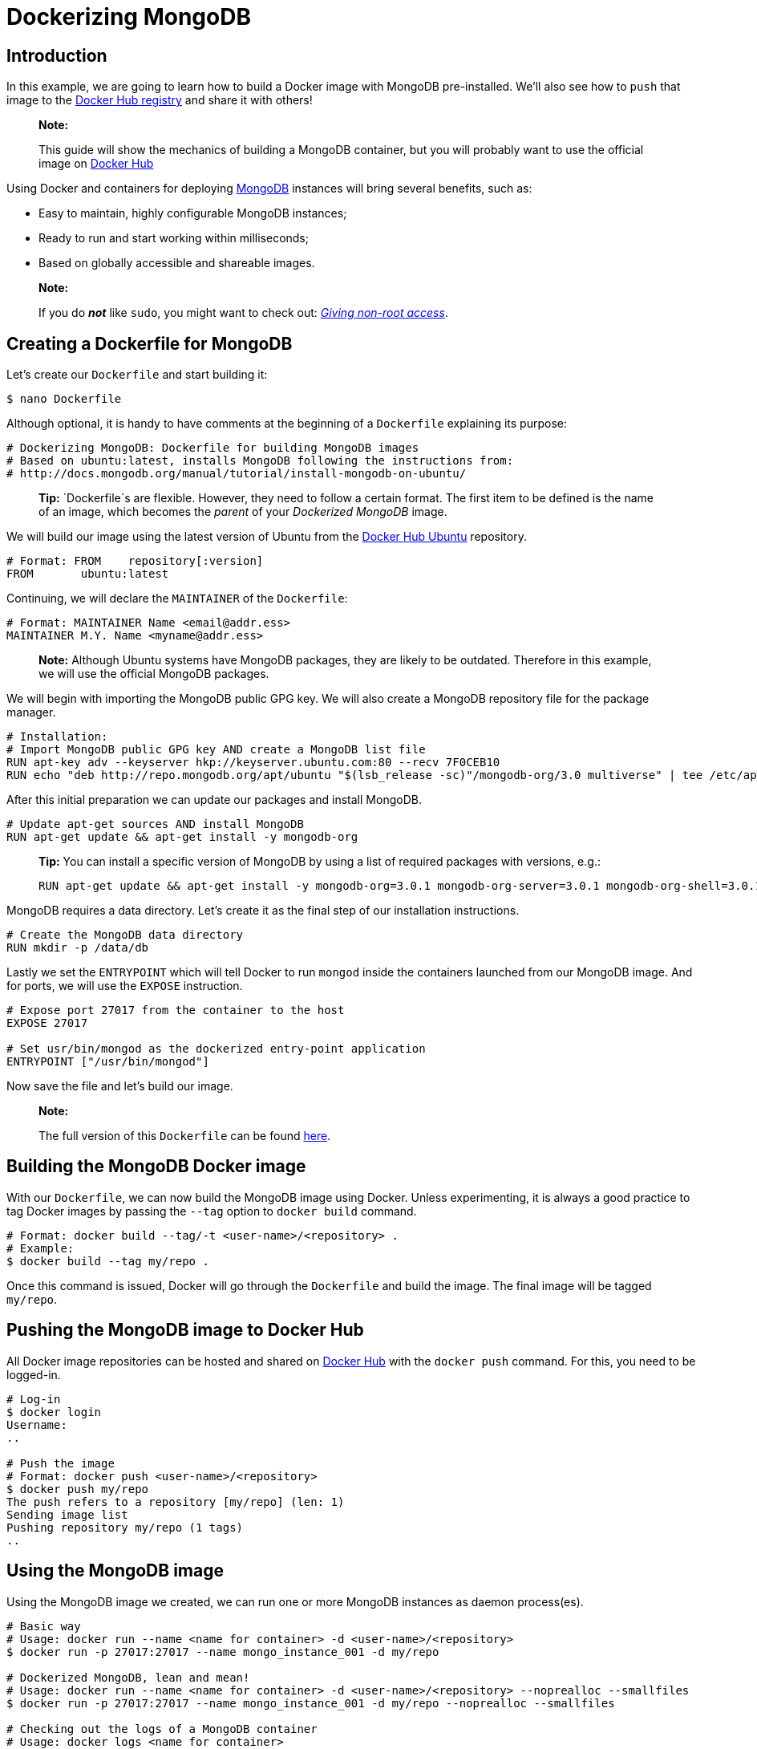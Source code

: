 = Dockerizing MongoDB

== Introduction

In this example, we are going to learn how to build a Docker image with
MongoDB pre-installed. We'll also see how to `push` that image to the
https://hub.docker.com[Docker Hub registry] and share it with others!

____

*Note:*

This guide will show the mechanics of building a MongoDB container, but
you will probably want to use the official image on https://registry.hub.docker.com/_/mongo/[Docker Hub]

____

Using Docker and containers for deploying https://www.mongodb.org/[MongoDB]
instances will bring several benefits, such as:

* Easy to maintain, highly configurable MongoDB instances;
* Ready to run and start working within milliseconds;
* Based on globally accessible and shareable images.

____

*Note:*

If you do *_not_* like `sudo`, you might want to check out:
link:/installation/binaries/#giving-non-root-access[_Giving non-root access_].

____

== Creating a Dockerfile for MongoDB

Let's create our `Dockerfile` and start building it:

----
$ nano Dockerfile
----

Although optional, it is handy to have comments at the beginning of a
`Dockerfile` explaining its purpose:

----
# Dockerizing MongoDB: Dockerfile for building MongoDB images
# Based on ubuntu:latest, installs MongoDB following the instructions from:
# http://docs.mongodb.org/manual/tutorial/install-mongodb-on-ubuntu/
----

____

*Tip:* `Dockerfile`s are flexible. However, they need to follow a certain
format. The first item to be defined is the name of an image, which becomes
the _parent_ of your _Dockerized MongoDB_ image.

____

We will build our image using the latest version of Ubuntu from the
https://registry.hub.docker.com/_/ubuntu/[Docker Hub Ubuntu] repository.

----
# Format: FROM    repository[:version]
FROM       ubuntu:latest
----

Continuing, we will declare the `MAINTAINER` of the `Dockerfile`:

----
# Format: MAINTAINER Name <email@addr.ess>
MAINTAINER M.Y. Name <myname@addr.ess>
----

____

*Note:* Although Ubuntu systems have MongoDB packages, they are likely to
be outdated. Therefore in this example, we will use the official MongoDB
packages.

____

We will begin with importing the MongoDB public GPG key. We will also create
a MongoDB repository file for the package manager.

----
# Installation:
# Import MongoDB public GPG key AND create a MongoDB list file
RUN apt-key adv --keyserver hkp://keyserver.ubuntu.com:80 --recv 7F0CEB10
RUN echo "deb http://repo.mongodb.org/apt/ubuntu "$(lsb_release -sc)"/mongodb-org/3.0 multiverse" | tee /etc/apt/sources.list.d/mongodb-org-3.0.list
----

After this initial preparation we can update our packages and install MongoDB.

----
# Update apt-get sources AND install MongoDB
RUN apt-get update && apt-get install -y mongodb-org
----

____

*Tip:* You can install a specific version of MongoDB by using a list
of required packages with versions, e.g.:

----
RUN apt-get update && apt-get install -y mongodb-org=3.0.1 mongodb-org-server=3.0.1 mongodb-org-shell=3.0.1 mongodb-org-mongos=3.0.1 mongodb-org-tools=3.0.1
----

____

MongoDB requires a data directory. Let's create it as the final step of our
installation instructions.

----
# Create the MongoDB data directory
RUN mkdir -p /data/db
----

Lastly we set the `ENTRYPOINT` which will tell Docker to run `mongod` inside
the containers launched from our MongoDB image. And for ports, we will use
the `EXPOSE` instruction.

----
# Expose port 27017 from the container to the host
EXPOSE 27017

# Set usr/bin/mongod as the dockerized entry-point application
ENTRYPOINT ["/usr/bin/mongod"]
----

Now save the file and let's build our image.

____

*Note:*

The full version of this `Dockerfile` can be found link:/examples/mongodb/Dockerfile[here].

____

== Building the MongoDB Docker image

With our `Dockerfile`, we can now build the MongoDB image using Docker. Unless
experimenting, it is always a good practice to tag Docker images by passing the
`--tag` option to `docker build` command.

----
# Format: docker build --tag/-t <user-name>/<repository> .
# Example:
$ docker build --tag my/repo .
----

Once this command is issued, Docker will go through the `Dockerfile` and build
the image. The final image will be tagged `my/repo`.

== Pushing the MongoDB image to Docker Hub

All Docker image repositories can be hosted and shared on
https://hub.docker.com[Docker Hub] with the `docker push` command. For this,
you need to be logged-in.

----
# Log-in
$ docker login
Username:
..

# Push the image
# Format: docker push <user-name>/<repository>
$ docker push my/repo
The push refers to a repository [my/repo] (len: 1)
Sending image list
Pushing repository my/repo (1 tags)
..
----

== Using the MongoDB image

Using the MongoDB image we created, we can run one or more MongoDB instances
as daemon process(es).

----
# Basic way
# Usage: docker run --name <name for container> -d <user-name>/<repository>
$ docker run -p 27017:27017 --name mongo_instance_001 -d my/repo

# Dockerized MongoDB, lean and mean!
# Usage: docker run --name <name for container> -d <user-name>/<repository> --noprealloc --smallfiles
$ docker run -p 27017:27017 --name mongo_instance_001 -d my/repo --noprealloc --smallfiles

# Checking out the logs of a MongoDB container
# Usage: docker logs <name for container>
$ docker logs mongo_instance_001

# Playing with MongoDB
# Usage: mongo --port <port you get from `docker ps`> 
$ mongo --port 27017

# If using boot2docker
# Usage: mongo --port <port you get from `docker ps`>  --host <ip address from `boot2docker ip`>
$ mongo --port 27017 --host 192.168.59.103
----

____

*Tip:*
If you want to run two containers on the same engine, then you will need to map
the exposed port to two different ports on the host

____

----
# Start two containers and map the ports
$ docker run -p 28001:27017 --name mongo_instance_001 -d my/repo
$ docker run -p 28002:27017 --name mongo_instance_002 -d my/repo

# Now you can connect to each MongoDB instance on the two ports
$ mongo --port 28001
$ mongo --port 28002
----

* link:/userguide/dockerlinks[Linking containers]
* link:/articles/ambassador_pattern_linking/[Cross-host linking containers]
* link:/docker-io/builds/#automated-builds[Creating an Automated Build]